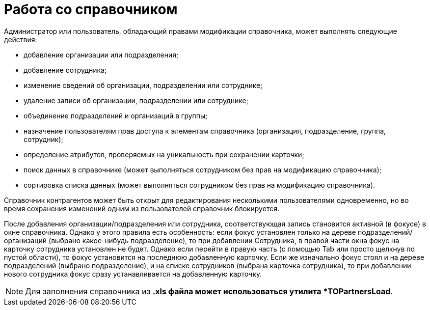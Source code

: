 = Работа со справочником

.Администратор или пользователь, обладающий правами модификации справочника, может выполнять следующие действия:
* добавление организации или подразделения;
* добавление сотрудника;
* изменение сведений об организации, подразделении или сотруднике;
* удаление записи об организации, подразделении или сотруднике;
* объединение подразделений и организаций в группы;
* назначение пользователям прав доступа к элементам справочника (организация, подразделение, группа, сотрудник);
* определение атрибутов, проверяемых на уникальность при сохранении карточки;
* поиск данных в справочнике (может выполняться сотрудником без прав на модификацию справочника);
* сортировка списка данных (может выполняться сотрудником без прав на модификацию справочника).

Справочник контрагентов может быть открыт для редактирования несколькими пользователями одновременно, но во время сохранения изменений одним из пользователей справочник блокируется.

После добавления организации/подразделения или сотрудника, соответствующая запись становится активной (в фокусе) в окне справочника. Однако у этого правила есть особенность: если фокус установлен только на дереве подразделений/организаций (выбрано какое-нибудь подразделение), то при добавлении Сотрудника, в правой части окна фокус на карточку сотрудника установлен не будет. Однако если перейти в правую часть (с помощью Tab или просто щелкнув по пустой области), то фокус установится на последнюю добавленную карточку. Если же изначально фокус стоял и на дереве подразделений (выбрано подразделение), и на списке сотрудников (выбрана карточка сотрудника), то при добавлении нового сотрудника фокус сразу устанавливается на добавленную карточку.

[NOTE]
====
Для заполнения справочника из *.xls файла может использоваться утилита *TOPartnersLoad*.
====
